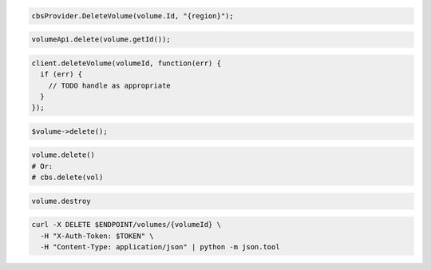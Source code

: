 .. code-block:: csharp

  cbsProvider.DeleteVolume(volume.Id, "{region}");

.. code-block:: java

  volumeApi.delete(volume.getId());

.. code-block:: javascript

  client.deleteVolume(volumeId, function(err) {
    if (err) {
      // TODO handle as appropriate
    }
  });

.. code-block:: php

  $volume->delete();

.. code-block:: python

  volume.delete()
  # Or:
  # cbs.delete(vol)

.. code-block:: ruby

  volume.destroy

.. code-block:: sh

  curl -X DELETE $ENDPOINT/volumes/{volumeId} \
    -H "X-Auth-Token: $TOKEN" \
    -H "Content-Type: application/json" | python -m json.tool
